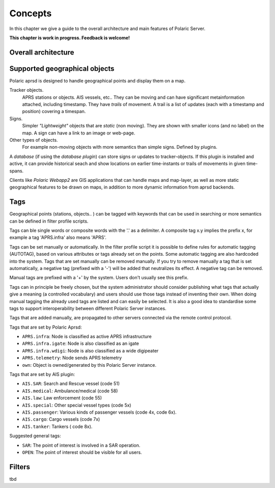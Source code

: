  
Concepts
********

In this chapter we give a guide to the overall architecture and main features of Polaric Server. 

**This chapter is work in progress. Feedback is welcome!**

Overall architecture
--------------------

.. image:: img/architecture1.jpg


Supported geographical objects
------------------------------

Polaric aprsd is designed to  handle geographical points and display them on a map. 

Tracker objects. 
   APRS stations or objects. AIS vessels, etc.. They can be moving and can have 
   significant metainformation attached, including timestamp. They have *trails* of movement. A trail is a list of updates (each with a timestamp and position) covering a timespan.  
Signs. 
   Simpler *"Lightweight"* objects that are *static* (non moving). They are shown with smaller 
   icons (and no label) on the map. A sign can have a link to an image or web-page. 
Other types of objects. 
   For example non-moving objects with more semantics than simple signs. Defined by plugins. 

A *database* (if using the *database plugin*) can store signs or updates to tracker-objects. If this plugin is installed and active, it can provide historical seach and show locations on earlier time-instants or trails of movements in given time-spans. 

Clients like *Polaric Webapp2* are GIS applications that can handle maps and map-layer, as well as more static geographical features to be drawn on maps, in addition to more dynamic information from aprsd backends. 


Tags
----

Geographical points (stations, objects.. ) can be tagged with keywords that can be used in searching or more semantics can be defined in filter profile scripts.

Tags can ble single words or composite words with the '.' as a delimiter. A composite tag x.y implies the prefix x, for example a tag 'APRS.infra' also means 'APRS'.

Tags can be set manually or automatically. In the filter profile script it is possible to define rules for automatic tagging (AUTOTAG), based on various attributes or tags already set on the points. Some automatic tagging are also hardcoded into the system. Tags that are set manually can be removed manually. If you try to remove manually a tag that is set automatically, a negative tag (prefixed with a '-') will be added that neutralizes its effect. A negative tag can be removed.

Manual tags are prefixed with a '+' by the system. Users don't usually see this prefix.

Tags can in principle be freely chosen, but the system administrator should consider publishing what tags that actually give a meaning (a controlled vocabulary) and users should use those tags instead of inventing their own. When doing manual tagging the already used tags are listed and can easily be selected. It is also a good idea to standardise some tags to support interoperability between different Polaric Server instances.

Tags that are added manually, are propagated to other servers connected via the remote control protocol.

Tags that are set by Polaric Aprsd:

* ``APRS.infra``: Node is classified as active APRS infrastructure
* ``APRS.infra.igate``: Node is also classified as an igate
* ``APRS.infra.wdigi``: Node is also classified as a wide digipeater
* ``APRS.telemetry``: Node sends APRS telemetry
* ``own``: Object is owned/generated by this Polaric Server instance.

Tags that are set by AIS plugin:

* ``AIS.SAR``: Search and Rescue vessel (code 51)
* ``AIS.medical``: Ambulance/medical (code 58)
* ``AIS.law``: Law enforcement (code 55)
* ``AIS.special``: Other special vessel types (code 5x)
* ``AIS.passenger``: Various kinds of passenger vessels (code 4x, code 6x).
* ``AIS.cargo``: Cargo vessels (code 7x)
* ``AIS.tanker``: Tankers ( code 8x).

Suggested general tags:

* ``SAR``: The point of interest is involved in a SAR operation.
* ``OPEN``: The point of interest should be visible for all users.


Filters
-------

tbd


